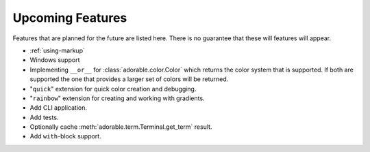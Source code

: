 *****************
Upcoming Features
*****************

Features that are planned for the future are
listed here. There is no guarantee that these
will features will appear.

* :ref:`using-markup`
* Windows support
* Implementing ``__or__`` for
  :class:`adorable.color.Color` which returns the
  color system that is supported. If both are supported
  the one that provides a larger set of colors will be
  returned.
* "``quick``" extension for quick color creation and
  debugging.
* "``rainbow``" extension for creating and working with
  gradients.
* Add CLI application.
* Add tests.
* Optionally cache :meth:`adorable.term.Terminal.get_term` result.
* Add ``with``-block support.

